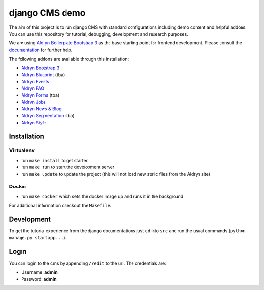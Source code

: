 ###############
django CMS demo
###############

|Build Status| |Coverage Status| |Code Climate| |Requirements Status|

|Browser Matrix|

The aim of this project is to run django CMS with standard configurations
including demo content and helpful addons. You can use this repository for
tutorial, debugging, development and research purposes.

We are using `Aldryn Boilerplate Bootstrap 3
<github.com/aldryn/aldryn-boilerplate-bootstrap3>`_ as the base
starting point for frontend development. Please consult the
`documentation <https://aldryn-boilerplate-bootstrap3.readthedocs.org/en/latest/>`_
for further help.

The following addons are available through this installation:

- `Aldryn Bootstrap 3 <https://github.com/aldryn/aldryn-bootstrap3>`_
- `Aldryn Blueprint <https://github.com/aldryn/aldryn-blueprint>`_ (tba)
- `Aldryn Events <https://github.com/aldryn/aldryn-events>`_
- `Aldryn FAQ <https://github.com/aldryn/aldryn-faq>`_
- `Aldryn Forms <https://github.com/aldryn/aldryn-forms>`_ (tba)
- `Aldryn Jobs <https://github.com/aldryn/aldryn-jobs>`_
- `Aldryn News & Blog <https://github.com/aldryn/aldryn-newsblog>`_
- `Aldryn Segmentation <https://github.com/aldryn/aldryn-segmentation>`_ (tba)
- `Aldryn Style <https://github.com/aldryn/aldryn-style>`_


************
Installation
************

Virtualenv
----------

- run ``make install`` to get started
- run ``make run`` to start the development server

- run ``make update`` to update the project (this will not load new static files from the Aldryn site)

Docker
------

- run ``make docker`` which sets the docker image up and runs it in the background

For additional information checkout the ``Makefile``.


***********
Development
***********

To get the tutorial experience from the django documentations just ``cd``
into ``src`` and run the usual commands (``python manage.py startapp...``).


*****
Login
*****

You can login to the cms by appending ``/?edit`` to the url. The credentials are:

- Username: **admin**
- Password: **admin**


.. |Build Status| image:: https://travis-ci.org/divio/django-cms-demo.svg?branch=master
   :target: https://travis-ci.org/divio/django-cms-demo
.. |Coverage Status| image:: https://codeclimate.com/github/divio/django-cms-demo/badges/coverage.svg
   :target: https://codeclimate.com/github/divio/django-cms-demo/coverage
.. |Code Climate| image:: https://codeclimate.com/github/divio/django-cms-demo/badges/gpa.svg
   :target: https://codeclimate.com/github/divio/django-cms-demo
.. |Requirements Status| image:: https://requires.io/github/divio/django-cms-demo/requirements.svg?branch=master
   :target: https://requires.io/github/divio/django-cms-demo/requirements/?branch=master
.. |Browser Matrix| image:: https://saucelabs.com/browser-matrix/django-cms-demo.svg
   :target: https://saucelabs.com/u/django-cms-demo
